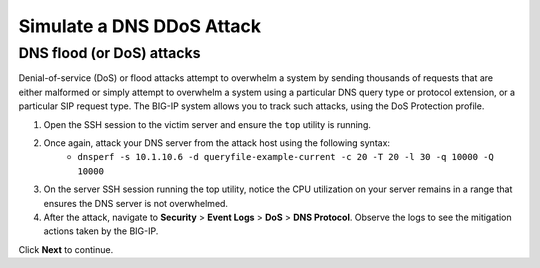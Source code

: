 Simulate a DNS DDoS Attack
==========================

DNS flood (or DoS) attacks
--------------------------

Denial-of-service (DoS) or flood attacks attempt to overwhelm a system by 
sending thousands of requests that are either malformed or simply attempt to 
overwhelm a system using a particular DNS query type or protocol extension, 
or a particular SIP request type. The BIG-IP system allows you to track such 
attacks, using the DoS Protection profile.

#. Open the SSH session to the victim server and ensure the ``top`` utility is running.
#. Once again, attack your DNS server from the attack host using the following syntax: 
    - ``dnsperf -s 10.1.10.6 -d queryfile-example-current -c 20 -T 20 -l 30 -q 10000 -Q 10000``
#. On the server SSH session running the top utility, notice the CPU utilization on your server remains in a range that ensures the DNS server is not overwhelmed. 
#. After the attack, navigate to **Security** > **Event Logs** > **DoS** > **DNS Protocol**. Observe the logs to see the mitigation actions taken by the BIG-IP.

Click **Next** to continue.